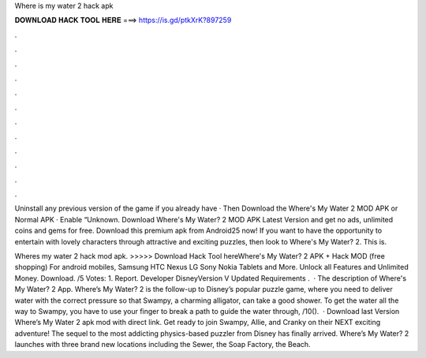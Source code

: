 Where is my water 2 hack apk



𝐃𝐎𝐖𝐍𝐋𝐎𝐀𝐃 𝐇𝐀𝐂𝐊 𝐓𝐎𝐎𝐋 𝐇𝐄𝐑𝐄 ===> https://is.gd/ptkXrK?897259



.



.



.



.



.



.



.



.



.



.



.



.

Uninstall any previous version of the game if you already have · Then Download the Where's My Water 2 MOD APK or Normal APK · Enable “Unknown. Download Where's My Water? 2 MOD APK Latest Version and get no ads, unlimited coins and gems for free. Download this premium apk from Android25 now! If you want to have the opportunity to entertain with lovely characters through attractive and exciting puzzles, then look to Where's My Water? 2. This is.

Wheres my water 2 hack mod apk. >>>>> Download Hack Tool hereWhere's My Water? 2 APK + Hack MOD (free shopping) For android mobiles, Samsung HTC Nexus LG Sony Nokia Tablets and More. Unlock all Features and Unlimited Money. Download. /5 Votes: 1. Report. Developer DisneyVersion V Updated Requirements .  · The description of Where's My Water? 2 App. Where’s My Water? 2 is the follow-up to Disney’s popular puzzle game, where you need to deliver water with the correct pressure so that Swampy, a charming alligator, can take a good shower. To get the water all the way to Swampy, you have to use your finger to break a path to guide the water through, /10().  · Download last Version Where’s My Water 2 apk mod with direct link. Get ready to join Swampy, Allie, and Cranky on their NEXT exciting adventure! The sequel to the most addicting physics-based puzzler from Disney has finally arrived. Where’s My Water? 2 launches with three brand new locations including the Sewer, the Soap Factory, the Beach.
